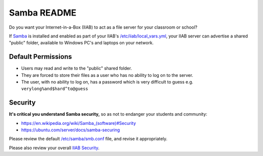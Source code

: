 Samba README
============

Do you want your Internet-in-a-Box (IIAB) to act as a file server for your classroom or school?

If `Samba <https://www.samba.org/samba/docs/>`_ is installed and enabled as part of your IIAB's `/etc/iiab/local_vars.yml <https://wiki.iiab.io/go/FAQ#What_is_local_vars.yml_and_how_do_I_customize_it.3F>`_, your IIAB server can advertise a shared "public" folder, available to Windows PC's and laptops on your network.

Default Permissions
-------------------

- Users may read and write to the "public" shared folder.
- They are forced to store their files as a user who has no ability to log on to the server.
- The user, with no ability to log on, has a password which is very difficult to guess e.g. ``verylong%and$hard^to@guess``

Security
--------

**It's critical you understand Samba security,** so as not to endanger your students and community:

- `https://en.wikipedia.org/wiki/Samba_(software)#Security <https://en.wikipedia.org/wiki/Samba_(software)#Security>`_
- https://ubuntu.com/server/docs/samba-securing

Please review the default `/etc/samba/smb.conf <templates/smb.conf.j2>`_ file, and revise it appropriately.

Please also review your overall `IIAB Security <http://wiki.laptop.org/go/IIAB/Security>`_.
